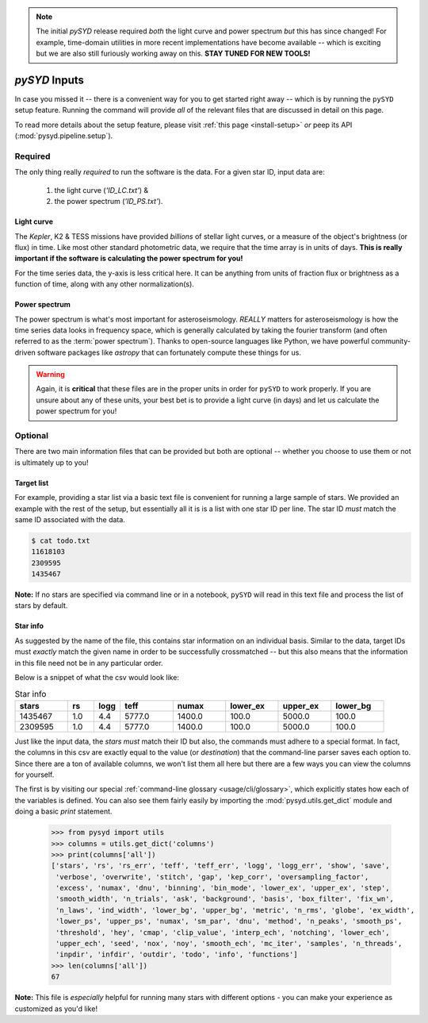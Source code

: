 .. note::

   The initial `pySYD` release required *both* the light curve and power spectrum *but*
   this has since changed! For example, time-domain utilities in more recent implementations 
   have become available -- which is exciting but we are also still furiously working away on 
   this. **STAY TUNED FOR NEW TOOLS!** 

.. role:: underlined
   :class: underlined

.. _library-input:

**************
`pySYD` Inputs
**************

In case you missed it -- there is a convenient way for you to get started right
away -- which is by running the ``pySYD`` setup feature. Running the command will provide 
*all* of the relevant files that are discussed in detail on this page. 

To read more details about the setup feature, please visit :ref:`this page <install-setup>` *or*
peep its API (:mod:`pysyd.pipeline.setup`). 

.. _library-input-required:

:underlined:`Required` 
######################

The only thing really *required* to run the software is the data. For a given star ID, 
input data are:
 #. the light curve (`'ID_LC.txt'`) &
 #. the power spectrum (`'ID_PS.txt'`).

.. _library-input-required-lc:

Light curve
***********

The *Kepler*, K2 & TESS missions have provided *billions* of stellar light curves, or a 
measure of the object's brightness (or flux) in time. Like most other standard photometric 
data, we require that the time array is in units of days. **This is really important if
the software is calculating the power spectrum for you!**

For the time series data, the y-axis is less critical here. It can be anything from units 
of fraction flux or brightness as a function of time, along with any other normalization(s).

.. _library-input-required-ps:

Power spectrum
**************

The power spectrum is what's most important for asteroseismology. *REALLY* matters for asteroseismology is how the time series data looks in frequency space, 
which is generally calculated by taking the fourier transform (and often referred to as the
:term:`power spectrum`). Thanks to open-source languages like Python, we have powerful
community-driven software packages like `astropy` that can fortunately compute these things for us.

.. warning::

    Again, it is **critical** that these files are in the proper units in order for ``pySYD`` 
    to work properly. If you are unsure about any of these units, your best bet is to
    provide a light curve (in days) and let us calculate the power spectrum for you! 



.. _library-input-optional:

:underlined:`Optional`
######################

There are two main information files that can be provided but both are optional -- whether
you choose to use them or not is ultimately up to you! 

.. _library-input-optional-todo:

Target list
***********

For example, providing a star list via a basic text file is convenient for running a large 
sample of stars. We provided an example with the rest of the setup, but essentially all it
is is a list with one star ID per line. The star ID *must* match the same ID associated
with the data.

.. code-block::

    $ cat todo.txt
    11618103
    2309595
    1435467

**Note:** If no stars are specified via command line or in a notebook, ``pySYD`` will read 
in this text file and process the list of stars by default. 

.. _library-input-optional-info:

Star info
*********

As suggested by the name of the file, this contains star information on an individual basis. Similar to
the data, target IDs must *exactly* match the given name in order to be successfully crossmatched -- but
this also means that the information in this file need not be in any particular order. 

Below is a snippet of what the csv would look like:

.. csv-table:: Star info
   :header: "stars", "rs", "logg", "teff", "numax", "lower_ex", "upper_ex", "lower_bg"
   :widths: 20, 10, 10, 20, 20, 20, 20, 20

   1435467, 1.0, 4.4, 5777.0, 1400.0, 100.0, 5000.0, 100.0
   2309595, 1.0, 4.4, 5777.0, 1400.0, 100.0, 5000.0, 100.0

Just like the input data, the `stars` *must* match their ID but also, the commands
must adhere to a special format. In fact, the columns in this csv are exactly equal to
the value (or `destination`) that the command-line parser saves each option to. Since
there are a ton of available columns, we won't list them all here but there are a few ways
you can view the columns for yourself.

The first is by visiting our special :ref:`command-line glossary <usage/cli/glossary>`, 
which explicitly states how each of the variables is defined. You can also see
them fairly easily by importing the :mod:`pysyd.utils.get_dict` module and doing a
basic `print` statement.

    >>> from pysyd import utils
    >>> columns = utils.get_dict('columns')
    >>> print(columns['all'])
    ['stars', 'rs', 'rs_err', 'teff', 'teff_err', 'logg', 'logg_err', 'show', 'save',  
     'verbose', 'overwrite', 'stitch', 'gap', 'kep_corr', 'oversampling_factor', 
     'excess', 'numax', 'dnu', 'binning', 'bin_mode', 'lower_ex', 'upper_ex', 'step', 
     'smooth_width', 'n_trials', 'ask', 'background', 'basis', 'box_filter', 'fix_wn', 
     'n_laws', 'ind_width', 'lower_bg', 'upper_bg', 'metric', 'n_rms', 'globe', 'ex_width',  
     'lower_ps', 'upper_ps', 'numax', 'sm_par', 'dnu', 'method', 'n_peaks', 'smooth_ps',  
     'threshold', 'hey', 'cmap', 'clip_value', 'interp_ech', 'notching', 'lower_ech', 
     'upper_ech', 'seed', 'nox', 'noy', 'smooth_ech', 'mc_iter', 'samples', 'n_threads',
     'inpdir', 'infdir', 'outdir', 'todo', 'info', 'functions']
    >>> len(columns['all'])
    67

**Note:** This file is *especially* helpful for running many stars with different options - you
can make your experience as customized as you'd like!

.. TODO:: Add all the available options (columns) to the csv and documentation
